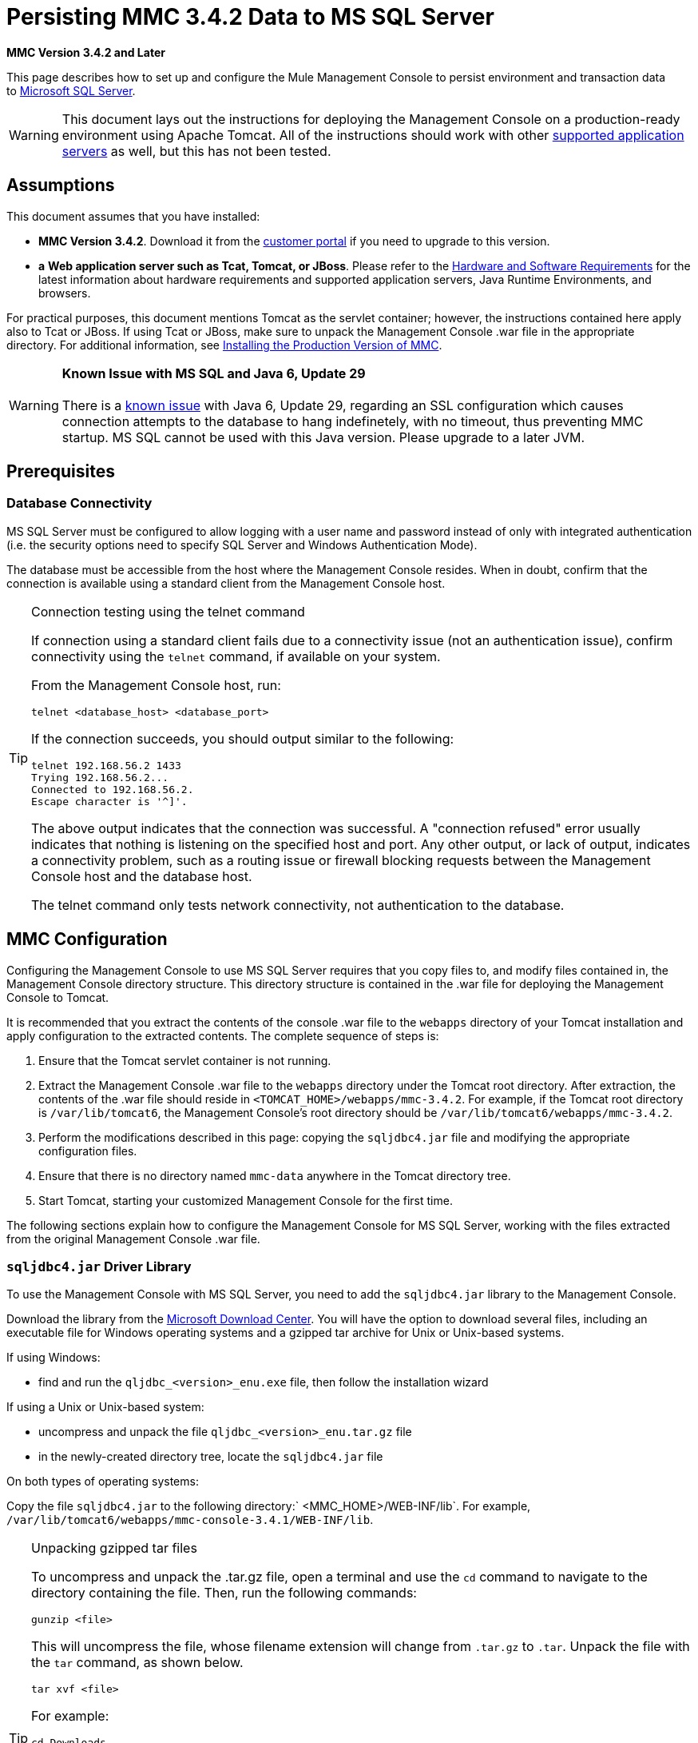 = Persisting MMC 3.4.2 Data to MS SQL Server

*MMC Version 3.4.2 and Later*

This page describes how to set up and configure the Mule Management Console to persist environment and transaction data to http://technet.microsoft.com/en-us/sqlserver/default[Microsoft SQL Server].

[WARNING]
This document lays out the instructions for deploying the Management Console on a production-ready environment using Apache Tomcat. All of the instructions should work with other link:/docs/display/34X/Hardware+and+Software+Requirements[supported application servers] as well, but this has not been tested.

== Assumptions

This document assumes that you have installed:

* **MMC Version 3.4.2**. Download it from the http://www.mulesoft.com/support-login[customer portal] if you need to upgrade to this version.
* *a* **Web application server such as Tcat, Tomcat, or JBoss**. Please refer to the link:/docs/display/34X/Hardware+and+Software+Requirements[Hardware and Software Requirements] for the latest information about hardware requirements and supported application servers, Java Runtime Environments, and browsers.

For practical purposes, this document mentions Tomcat as the servlet container; however, the instructions contained here apply also to Tcat or JBoss. If using Tcat or JBoss, make sure to unpack the Management Console .war file in the appropriate directory. For additional information, see link:/docs/display/34X/Installing+the+Production+Version+of+MMC[Installing the Production Version of MMC].

[WARNING]
*Known Issue with MS SQL and Java 6, Update 29* +
 +
There is a http://bugs.java.com/bugdatabase/view_bug.do?bug_id=7105007[known issue] with Java 6, Update 29, regarding an SSL configuration which causes connection attempts to the database to hang indefinetely, with no timeout, thus preventing MMC startup. MS SQL cannot be used with this Java version. Please upgrade to a later JVM.

== Prerequisites

=== Database Connectivity

MS SQL Server must be configured to allow logging with a user name and password instead of only with integrated authentication (i.e. the security options need to specify SQL Server and Windows Authentication Mode).

The database must be accessible from the host where the Management Console resides. When in doubt, confirm that the connection is available using a standard client from the Management Console host.

[TIP]
====
Connection testing using the telnet command
[collapsed content]
If connection using a standard client fails due to a connectivity issue (not an authentication issue), confirm connectivity using the `telnet` command, if available on your system.

From the Management Console host, run:

[source]
----
telnet <database_host> <database_port>
----

If the connection succeeds, you should output similar to the following:

[source]
----
telnet 192.168.56.2 1433
Trying 192.168.56.2...
Connected to 192.168.56.2.
Escape character is '^]'.
----

The above output indicates that the connection was successful. A "connection refused" error usually indicates that nothing is listening on the specified host and port. Any other output, or lack of output, indicates a connectivity problem, such as a routing issue or firewall blocking requests between the Management Console host and the database host.

The telnet command only tests network connectivity, not authentication to the database.
====

== MMC Configuration

Configuring the Management Console to use MS SQL Server requires that you copy files to, and modify files contained in, the Management Console directory structure. This directory structure is contained in the .war file for deploying the Management Console to Tomcat.

It is recommended that you extract the contents of the console .war file to the `webapps` directory of your Tomcat installation and apply configuration to the extracted contents. The complete sequence of steps is:

. Ensure that the Tomcat servlet container is not running.
. Extract the Management Console .war file to the `webapps` directory under the Tomcat root directory. After extraction, the contents of the .war file should reside in `<TOMCAT_HOME>/webapps/mmc-3.4.2`. For example, if the Tomcat root directory is `/var/lib/tomcat6`, the Management Console's root directory should be `/var/lib/tomcat6/webapps/mmc-3.4.2`.
. Perform the modifications described in this page: copying the `sqljdbc4.jar` file and modifying the appropriate configuration files.
. Ensure that there is no directory named `mmc-data` anywhere in the Tomcat directory tree.
. Start Tomcat, starting your customized Management Console for the first time.

The following sections explain how to configure the Management Console for MS SQL Server, working with the files extracted from the original Management Console .war file.

=== `sqljdbc4.jar` Driver Library

To use the Management Console with MS SQL Server, you need to add the `sqljdbc4.jar` library to the Management Console.

Download the library from the http://www.microsoft.com/en-us/download/details.aspx?displaylang=en&id=11774[Microsoft Download Center]. You will have the option to download several files, including an executable file for Windows operating systems and a gzipped tar archive for Unix or Unix-based systems.

If using Windows:

* find and run the `qljdbc_<version>_enu.exe` file, then follow the installation wizard

If using a Unix or Unix-based system:

* uncompress and unpack the file `qljdbc_<version>_enu.tar.gz` file
* in the newly-created directory tree, locate the `sqljdbc4.jar` file

On both types of operating systems:

Copy the file `sqljdbc4.jar` to the following directory:` <MMC_HOME>/WEB-INF/lib`. For example, `/var/lib/tomcat6/webapps/mmc-console-3.4.1/WEB-INF/lib`.

[TIP]
====
Unpacking gzipped tar files
[collapsed content]
To uncompress and unpack the .tar.gz file, open a terminal and use the `cd` command to navigate to the directory containing the file. Then, run the following commands:

[source]
----
gunzip <file>
----

This will uncompress the file, whose filename extension will change from `.tar.gz` to `.tar`. Unpack the file with the `tar` command, as shown below.

[source]
----
tar xvf <file>
----

For example:

[source]
----
cd Downloads
gunzip sqljdbc_4.0.2206.100_enu.tar.gz
tar xvf sqljdbc_4.0.2206.100_enu.tar
----

Some versions of the `tar` utility allow you to uncompress and unpack the file with a single command, as shown below.

[source]
----
tar zxvf <file>
----

For example:

[source]
----
cd Downloads
tar zxvf sqljdbc_4.0.2206.100_enu.tar.gz
----

This will uncompress and unpack the contents of the file in the current directory.

====

=== Configuration for Environment Data

Configuring MMC to store data on a MS-SQL Server databse involves two basic tasks:

* Modifying the file `web.xml` to tell MMC to use MS-SQL Server instead of its default database
* Modifying the file `mmc-mssql.properties` to set the parameters for connecting to the MS-SQL Server database

===== Modifying `web.xml`

. In the directory `<MMC_HOME>/WEB-INF`, locate the file `web.xml`, then open it for editing.
. Locate the `spring.profiles.active` section, shown below.
+

[source, xml]
----
<context-param>
<param-name>spring.profiles.active</param-name>
<param-value>tracking-h2,env-derby</param-value>
</context-param>
----

. Delete the string `env-derby`, then replace it with `env-mssql`, as shown below.
+

[source, xml]
----
<context-param>
<param-name>spring.profiles.active</param-name>
<param-value>tracking-h2,env-mssql</param-value>
</context-param>
----

. If you are also planning to link:#PersistingMMC3.4.2DatatoMSSQLServer-ConfigurationforTransactionData[persist transaction data] to MS-SQL Server, delete the string `tracking-h2` and replace it with `tracking-mssql`.

[TIP]
The `spring.profiles.active` section in the `web.xml` configuration file allows you to define what external databases are used for storing environment and/or tracking data. For a quick instructions for all supported database servers, see link:/docs/display/34X/Configuring+MMC+3.4.2+for+External+Databases+-+Quick+Reference[Configuring MMC 3.4.2 for External Databases - Quick Reference].

===== Modifying `mmc-mssql.properties`

. In the directory `<MMC_HOME>/WEB-INF/classes/META-INF/databases`, locate the file `mmc-mssql.properties`, then open it for editing.
. The table below lists the settings contained in the file. Modify the values as needed. In general, the only values that you should need to modify are `env.username`, `env.password`, `env.host`, `env.port` and `env.dbschema`.
+
[cols=",,",options="header",]
|===
|Parameter |Description |Default
|`env.driver` |Driver to use for connecting to the database |`com.microsoft.sqlserver.jdbc.SQLServerDriver`
|`env.script` |Script to use for creating the tables in the target database |`sqlServer`
|`env.username` |Database user |`mmc_status`
|`env.password` |Password for the database user |`mmc123`
|`env.host` |Hostname or IP address where the database server is listening |`localhost`
|`env.port` |Port where the database server is listening |`1433`
|`env.url` |URL for connecting to the database |`jdbc\:sqlserver\://${env.host}\:${env.port};databaseName=${env.dbschema}`
|`env.dbschema` |Database to connect to |`mmc_persistency_status`
|===

. Save the file with your modifications, if any.

=== Removing Local Database Files

For the configuration changes to take effect, before launching MMC you need to delete the local database files that MMC uses by default.

In the root directory of your Web application server, locate the `mmc-data` directory (for example, `/var/lib/tomcat6/mmc-data`), then delete the `mmc-data` directory.

[NOTE]
Before you delete `mmc-data`, make a backup copy of this directory and store it in a safe location. If anything goes wrong with your new database configuration, you can use `mmc-data` to restore the old database configuration while you troubleshoot your new database config in a test environment.

At this point, MMC, is configured to store environment data on the external MS-SQL Server database that you specified.

=== Configuration for Transaction Data

Configuring MMC to store Business Events data on an MS-SQL Server database involves two basic tasks:

* Modifying the file `web.xml` to tell MMC to use MS-SQL Server instead of its default database
* Modifying the file `tracking-persistence-mssql.properties` to set the parameters for connecting to the MS-SQL Server database

===== Modifying `web.xml`

. In the directory `<MMC_HOME>/WEB-INF`, locate the file `web.xml`, then open it for editing.
. Locate the `spring.profiles.active` section, shown below.
+

[source, xml]
----
<context-param>
<param-name>spring.profiles.active</param-name>
<param-value>tracking-h2,env-derby</param-value>
</context-param>
----

. Delete the string `tracking-h2`, then replace it with `tracking-mssql`, as shown below.
+

[source, xml]
----
<context-param>
<param-name>spring.profiles.active</param-name>
<param-value>tracking-mssql,env-derby</param-value>
</context-param>
----

. If you are also planning to link:#PersistingMMC3.4.2DatatoMSSQLServer-ConfigurationforEnvironmentData[persist environment data] to MS-SQL Server, delete the string `env-derby` and replace it with `env-mssql`.

[TIP]
The `spring.profiles.active` section in the `web.xml` configuration file allows you to define what external databases are used for storing environment and/or tracking data. For a quick instructions for all supported database servers, see link:/docs/display/34X/Configuring+MMC+3.4.2+for+External+Databases+-+Quick+Reference[Configuring MMC 3.4.2 for External Databases - Quick Reference].

==== Modifying `tracking-persistence-mssql.properties`

. In the directory `<MMC_HOME>/WEB-INF/classes/META-INF/databases`, locate the file `tracking-persistence-mssql.properties`, then open it for editing.
. Modify the included settings as needed, according to the table below. In general, the only values that you should need to modify are `mmc.tracking.db.username`, `mmc.tracking.db.password`, `mmc.tracking.db.host`, `mmc.tracking.db.port` and `mmc.tracking.db.dbname`.
+
[cols=",,",options="header",]
|===
|Parameter |Description |Default
|`mmc.tracking.db.events.query.deleteOlderThan` |*Do not change this value.* This is the cleanup script query for the MS-SQL database. |`DELETE p FROM EVENT_PROPERTIES p where p.id in (select e.id from EVENTS e where e.transaction_id in (select t.id from TRANSACTION_SUMMARIES t where t.timestamp < ?1))`
|`mmc.tracking.db.platform` |Type of database server to connect to |`org.apache.openjpa.jdbc.sql.SQLServerDictionary`
|`mmc.tracking.db.driver` |Driver to use for connecting to the database |`com.microsoft.sqlserver.jdbc.SQLServerDriver`
|`mmc.tracking.db.host` |Hostname or IP address where the database server is listening |`localhost`
|`mmc.tracking.db.port` |Port where the database server is listening |`1433`
|`mmc.tracking.db.url` |URL for connecting to the database |`jdbc:sqlserver://${mmc.tracking.db.host}:${mmc.tracking.db.port};databaseName=${mmc.tracking.db.dbname}`
|`mmc.tracking.db.username` |Database user |`mmc_tracking`
|`mmc.tracking.db.password` |Password for the database user |`mmc123`
|`mmc.tracking.db.dbname` |Database to connect to |`persistency`
|`mmc.max.events.exception.details.length` |Number of characters from a Business Events exception that will be stored in the tracking database. The maximum allowed is 261120. |`8000`
|===

. Save the file with your modifications, if any.

=== Removing Local Database Files

For the configuration changes to take effect, before launching MMC you need to delete the local database files that MMC uses by default.

In the root directory of your Web application server, locate the `mmc-data` directory (for example, `/var/lib/tomcat6/mmc-data`), then delete the `mmc-data` directory.

[NOTE]
Before you delete `mmc-data`, make a backup copy of this directory and store it in a safe location. If anything goes wrong with your new database configuration, you can use `mmc-data` to restore the old database configuration while you troubleshoot your new database config in a test environment.

At this point, MMC, is configured to store tracking data on the external MS-SQL Server database that you specified.

== See Also

* Read more about link:/docs/display/34X/Setting+Up+MMC[MMC setup].
* Review the link:/docs/display/34X/Architecture+of+the+Mule+Management+Console[Architecture of the Mule Management Console].

